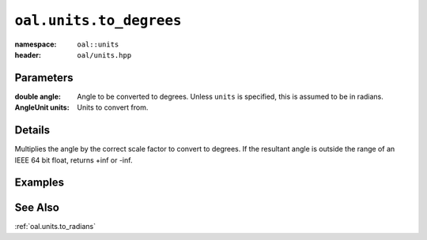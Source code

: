 .. _oal.units.to_degrees:

``oal.units.to_degrees``
==================================

:namespace: ``oal::units``
:header: ``oal/units.hpp``

.. cpp:namespace-push:: oal::units

.. tabs::
  .. group-tab:: C++
    .. cpp:function:: double to_degrees(const double angle_rad)
    .. cpp:function:: double to_degrees(const double angle, const AngleUnit units)

  .. group-tab:: Python
    .. py:function:: to_degrees(angle, units = oal.units.RADIANS)

Parameters
----------
:double angle:
    Angle to be converted to degrees. Unless ``units`` is specified, this is assumed to be in radians.
:AngleUnit units:
    Units to convert from.

Details
-------
Multiplies the angle by the correct scale factor to convert to degrees. If the resultant angle is outside the range of an IEEE 64 bit float, returns +inf or -inf.

Examples
---------

.. tabs::
  .. group-tab:: C++
    .. code-block:: cpp

      oal::units::to_degrees(oal::pi); // returns 180
      oal::units::to_degrees(oal::pi, oal::units::AngleUnit::DEGREES); // works as a no-op if units is degrees

  .. group-tab:: Python
    .. testsetup::

      import oal
      import numpy as np

    .. doctest::

      # Convert pi radians to degrees
      >>> oal.units.to_degrees(np.pi)
      180.0

      # oal.units.to_radians() supports numpy arrays
      >>> oal.units.to_degrees(np.array([0, np.pi/2, np.pi]))
      array([  0.,  90., 180.])

      # works as a no-op if units is radians
      >>> oal.units.to_degrees(180, oal.units.DEGREES)
      180.0

See Also
--------
:ref:`oal.units.to_radians`
